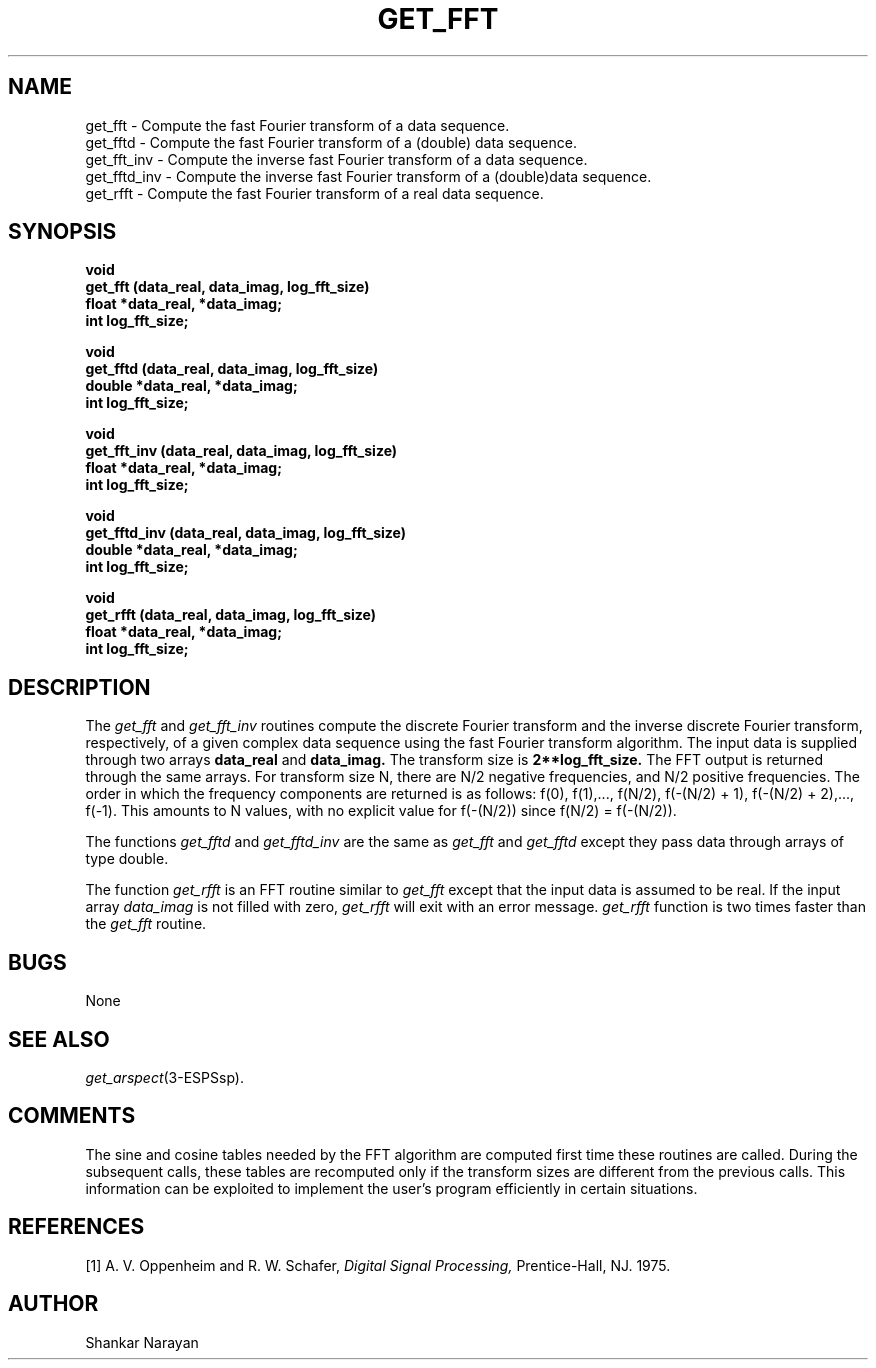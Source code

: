 .\" Copyright (c) 1987-1990 Entropic Speech, Inc.
.\" Copyright (c) 1997 Entropic Research Laboratory, Inc. All rights reserved.
.\" @(#)getfft.3	1.10 18 Apr 1997 ESI/ERL
.ds ]W (c) 1997 Entropic Research Laboratory, Inc.
.TH GET_FFT 3\-ESPSsp 18 Apr 1997
.SH NAME
.nf
get_fft \- Compute the fast Fourier transform of a data sequence.
get_fftd \- Compute the fast Fourier transform of a (double) data sequence.
get_fft_inv \- Compute the inverse fast Fourier transform of a data sequence.
get_fftd_inv \- Compute the inverse fast Fourier transform of a (double)data sequence.
get_rfft \- Compute the fast Fourier transform of a real data sequence.
.SH SYNOPSIS
.ft B
void
.br
get_fft (data_real, data_imag, log_fft_size)
.br
float   *data_real, *data_imag;
.br
int     log_fft_size;
.sp
void
.br
get_fftd (data_real, data_imag, log_fft_size)
.br
double  *data_real, *data_imag;
.br
int     log_fft_size;
.sp
void
.br
get_fft_inv (data_real, data_imag, log_fft_size)
.br
float   *data_real, *data_imag;
.br
int     log_fft_size;
.sp
void
.br
get_fftd_inv (data_real, data_imag, log_fft_size)
.br
double   *data_real, *data_imag;
.br
int     log_fft_size;
.sp
void
.br
get_rfft (data_real, data_imag, log_fft_size)
.br
float   *data_real, *data_imag;
.br
int     log_fft_size;
.sp .5
.SH DESCRIPTION
The
.I get_fft
and
.I get_fft_inv
routines compute the discrete Fourier transform and the inverse discrete
Fourier transform, respectively, of a given complex data sequence using the
fast Fourier transform algorithm.
The input data is supplied through two arrays
.B
data_real
and
.B
data_imag.
The transform size is
.B
2**log_fft_size.
The FFT output is returned through the same arrays.
For transform size N, there are N/2 negative frequencies,
and N/2 positive frequencies.
The order in which the frequency components are returned is as follows:
f(0), f(1),..., f(N/2), f(\-(N/2) + 1), f(\-(N/2) + 2),..., f(\-1).
This amounts to N values, with no explicit value for f(\-(N/2)) since
f(N/2) = f(\-(N/2)).
.PP
The functions
.I get_fftd
and 
.I get_fftd_inv
are the same as 
.I get_fft
and 
.I get_fftd
except they pass data through arrays of type double.
.PP
The function
.I get_rfft
is an FFT routine similar to
.I get_fft
except that the input data is assumed to be real.  If the 
input array 
.I data_imag
is not filled with zero, 
.I get_rfft
will exit with an error message.  
.I get_rfft
function is two times faster than the
.I get_fft
routine.
.SH BUGS
None
.SH SEE ALSO
.nf
\fIget_arspect\fP(3\-ESPSsp).
.fi
.SH COMMENTS
The sine and cosine tables needed by the FFT algorithm are computed first time
these routines are called.  During the subsequent calls, these tables are 
recomputed only if the transform sizes are different from the previous calls.
This information can be exploited to implement the user's program efficiently
in certain situations.
.SH REFERENCES
[1] A. V. Oppenheim and R. W. Schafer,
.I
Digital Signal Processing,
Prentice-Hall, NJ. 1975.
.SH AUTHOR
Shankar Narayan

